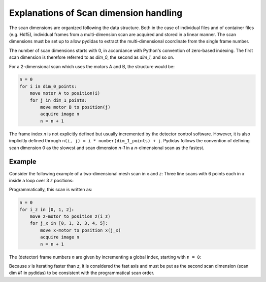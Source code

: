 ..
    This file is licensed under the
    Creative Commons Attribution 4.0 International Public License (CC-BY-4.0)
    Copyright 2025, Helmholtz-Zentrum Hereon
    SPDX-License-Identifier: CC-BY-4.0

.. _scan_dimension_help:

Explanations of Scan dimension handling
---------------------------------------

The scan dimensions are organized following the data structure. Both in the case of
individual files and of container files (e.g. Hdf5), individual frames from a
multi-dimension scan are acquired and stored in a linear manner. The scan dimensions
must be set up to allow pydidas to extract the multi-dimensional coordinate from the
single frame number.

The number of scan dimensions starts with 0, in accordance with Python's convention of
zero-based indexing. The first scan dimension is therefore referred to as *dim_0*,
the second as *dim_1*, and so on.

For a 2-dimensional scan which uses the motors A and B, the structure would be:

.. code-block:: python

    n = 0
    for i in dim_0_points:
        move motor A to position(i)
        for j in dim_1_points:
            move motor B to position(j)
            acquire image n
            n = n + 1

The frame index *n* is not explicitly defined but usually incremented by the detector
control software. However, it is also implicitly defined through
``n(i, j) = i * number(dim_1_points) + j``. Pydidas follows the convention of defining
scan dimension 0 as the slowest and scan dimension *n-1* in a *n*-dimensional scan as
the fastest.

Example
^^^^^^^
Consider the following example of a two-dimensional mesh scan in *x* and 
*z*: Three line scans with 6 points each in *x* inside a loop over 3 
*z* positions:

.. image:: /_static/images/global/scan/scan_scheme_with_lines.png
    :align: center
    :alt: Image with 3 line scans in x at 3 z positions


Programmatically, this scan is written as:

.. code-block:: python

    n = 0
    for i_z in [0, 1, 2]:
        move z-motor to position z(i_z)
        for j_x in [0, 1, 2, 3, 4, 5]:
            move x-motor to position x(j_x)
            acquire image n
            n = n + 1

The (detector) frame numbers *n* are given by incrementing a global index, 
starting with ``n = 0``:


.. image:: /_static/images/global/scan/scan_scheme_with_points.png
    :align: center
    :alt: Image with 3 line scans in x at 3 z positions with frame numbers

Because *x* is iterating faster than *z*, it is considered the fast 
axis and must be put as the second scan dimension (scan dim #1 in pydidas) to be
consistent with the programmatical scan order.

